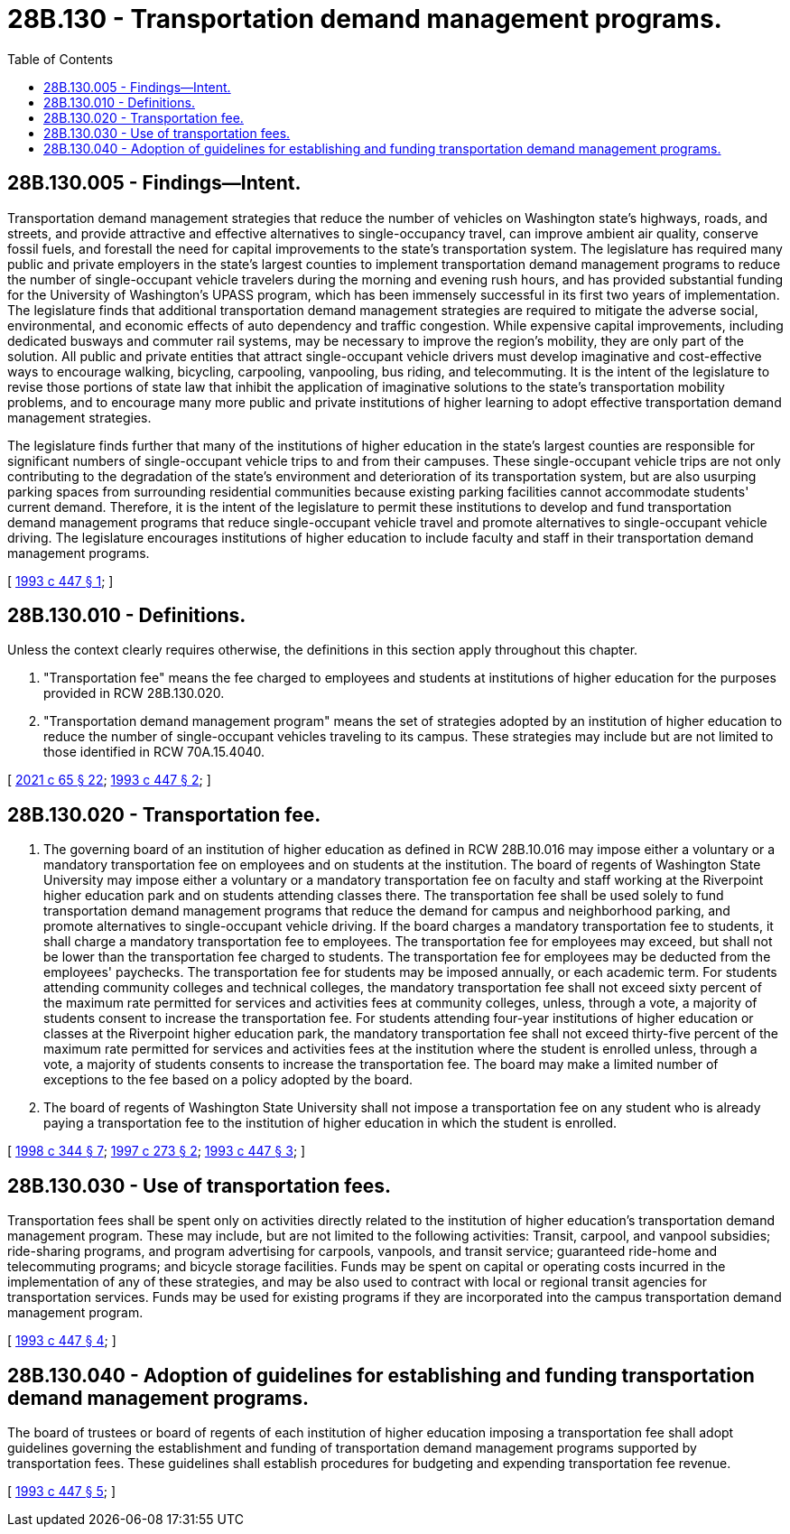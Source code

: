 = 28B.130 - Transportation demand management programs.
:toc:

== 28B.130.005 - Findings—Intent.
Transportation demand management strategies that reduce the number of vehicles on Washington state's highways, roads, and streets, and provide attractive and effective alternatives to single-occupancy travel, can improve ambient air quality, conserve fossil fuels, and forestall the need for capital improvements to the state's transportation system. The legislature has required many public and private employers in the state's largest counties to implement transportation demand management programs to reduce the number of single-occupant vehicle travelers during the morning and evening rush hours, and has provided substantial funding for the University of Washington's UPASS program, which has been immensely successful in its first two years of implementation. The legislature finds that additional transportation demand management strategies are required to mitigate the adverse social, environmental, and economic effects of auto dependency and traffic congestion. While expensive capital improvements, including dedicated busways and commuter rail systems, may be necessary to improve the region's mobility, they are only part of the solution. All public and private entities that attract single-occupant vehicle drivers must develop imaginative and cost-effective ways to encourage walking, bicycling, carpooling, vanpooling, bus riding, and telecommuting. It is the intent of the legislature to revise those portions of state law that inhibit the application of imaginative solutions to the state's transportation mobility problems, and to encourage many more public and private institutions of higher learning to adopt effective transportation demand management strategies.

The legislature finds further that many of the institutions of higher education in the state's largest counties are responsible for significant numbers of single-occupant vehicle trips to and from their campuses. These single-occupant vehicle trips are not only contributing to the degradation of the state's environment and deterioration of its transportation system, but are also usurping parking spaces from surrounding residential communities because existing parking facilities cannot accommodate students' current demand. Therefore, it is the intent of the legislature to permit these institutions to develop and fund transportation demand management programs that reduce single-occupant vehicle travel and promote alternatives to single-occupant vehicle driving. The legislature encourages institutions of higher education to include faculty and staff in their transportation demand management programs.

[ http://lawfilesext.leg.wa.gov/biennium/1993-94/Pdf/Bills/Session%20Laws/House/1085-S.SL.pdf?cite=1993%20c%20447%20§%201[1993 c 447 § 1]; ]

== 28B.130.010 - Definitions.
Unless the context clearly requires otherwise, the definitions in this section apply throughout this chapter.

. "Transportation fee" means the fee charged to employees and students at institutions of higher education for the purposes provided in RCW 28B.130.020.

. "Transportation demand management program" means the set of strategies adopted by an institution of higher education to reduce the number of single-occupant vehicles traveling to its campus. These strategies may include but are not limited to those identified in RCW 70A.15.4040.

[ http://lawfilesext.leg.wa.gov/biennium/2021-22/Pdf/Bills/Session%20Laws/House/1192.SL.pdf?cite=2021%20c%2065%20§%2022[2021 c 65 § 22]; http://lawfilesext.leg.wa.gov/biennium/1993-94/Pdf/Bills/Session%20Laws/House/1085-S.SL.pdf?cite=1993%20c%20447%20§%202[1993 c 447 § 2]; ]

== 28B.130.020 - Transportation fee.
. The governing board of an institution of higher education as defined in RCW 28B.10.016 may impose either a voluntary or a mandatory transportation fee on employees and on students at the institution. The board of regents of Washington State University may impose either a voluntary or a mandatory transportation fee on faculty and staff working at the Riverpoint higher education park and on students attending classes there. The transportation fee shall be used solely to fund transportation demand management programs that reduce the demand for campus and neighborhood parking, and promote alternatives to single-occupant vehicle driving. If the board charges a mandatory transportation fee to students, it shall charge a mandatory transportation fee to employees. The transportation fee for employees may exceed, but shall not be lower than the transportation fee charged to students. The transportation fee for employees may be deducted from the employees' paychecks. The transportation fee for students may be imposed annually, or each academic term. For students attending community colleges and technical colleges, the mandatory transportation fee shall not exceed sixty percent of the maximum rate permitted for services and activities fees at community colleges, unless, through a vote, a majority of students consent to increase the transportation fee. For students attending four-year institutions of higher education or classes at the Riverpoint higher education park, the mandatory transportation fee shall not exceed thirty-five percent of the maximum rate permitted for services and activities fees at the institution where the student is enrolled unless, through a vote, a majority of students consents to increase the transportation fee. The board may make a limited number of exceptions to the fee based on a policy adopted by the board.

. The board of regents of Washington State University shall not impose a transportation fee on any student who is already paying a transportation fee to the institution of higher education in which the student is enrolled.

[ http://lawfilesext.leg.wa.gov/biennium/1997-98/Pdf/Bills/Session%20Laws/Senate/6655-S.SL.pdf?cite=1998%20c%20344%20§%207[1998 c 344 § 7]; http://lawfilesext.leg.wa.gov/biennium/1997-98/Pdf/Bills/Session%20Laws/House/2193-S.SL.pdf?cite=1997%20c%20273%20§%202[1997 c 273 § 2]; http://lawfilesext.leg.wa.gov/biennium/1993-94/Pdf/Bills/Session%20Laws/House/1085-S.SL.pdf?cite=1993%20c%20447%20§%203[1993 c 447 § 3]; ]

== 28B.130.030 - Use of transportation fees.
Transportation fees shall be spent only on activities directly related to the institution of higher education's transportation demand management program. These may include, but are not limited to the following activities: Transit, carpool, and vanpool subsidies; ride-sharing programs, and program advertising for carpools, vanpools, and transit service; guaranteed ride-home and telecommuting programs; and bicycle storage facilities. Funds may be spent on capital or operating costs incurred in the implementation of any of these strategies, and may be also used to contract with local or regional transit agencies for transportation services. Funds may be used for existing programs if they are incorporated into the campus transportation demand management program.

[ http://lawfilesext.leg.wa.gov/biennium/1993-94/Pdf/Bills/Session%20Laws/House/1085-S.SL.pdf?cite=1993%20c%20447%20§%204[1993 c 447 § 4]; ]

== 28B.130.040 - Adoption of guidelines for establishing and funding transportation demand management programs.
The board of trustees or board of regents of each institution of higher education imposing a transportation fee shall adopt guidelines governing the establishment and funding of transportation demand management programs supported by transportation fees. These guidelines shall establish procedures for budgeting and expending transportation fee revenue.

[ http://lawfilesext.leg.wa.gov/biennium/1993-94/Pdf/Bills/Session%20Laws/House/1085-S.SL.pdf?cite=1993%20c%20447%20§%205[1993 c 447 § 5]; ]

